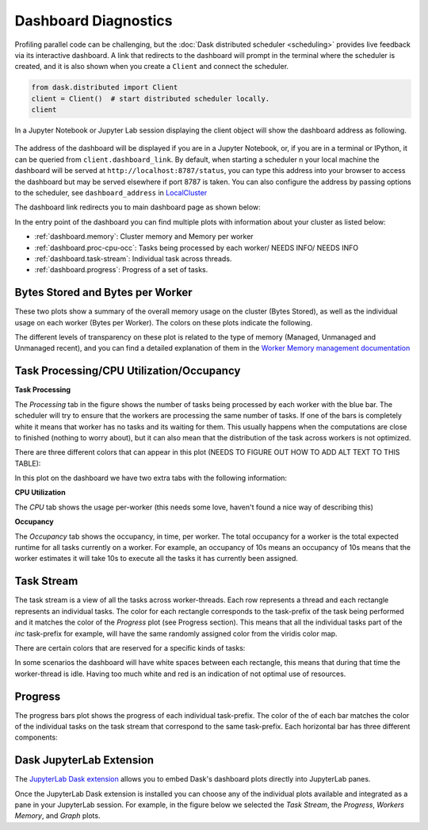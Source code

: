 Dashboard Diagnostics
=====================

Profiling parallel code can be challenging, but the :doc:`Dask distributed scheduler <scheduling>` 
provides live feedback via its interactive dashboard. A link that redirects to the dashboard will prompt 
in the terminal where the scheduler is created, and it is also shown when you create a ``Client`` and connect 
the scheduler.

.. code-block:: python

   from dask.distributed import Client
   client = Client()  # start distributed scheduler locally. 
   client            

In a Jupyter Notebook or Jupyter Lab session displaying the client object will show the dashboard address
as following.

.. figure:: images/dashboard_link.png
    :alt: Client html repr displaying the dashboard link on a JupyterLab session. 

The address of the dashboard will be displayed if you are in a Jupyter Notebook,
or, if you are in a terminal or IPython, it can be queried from ``client.dashboard_link``. By default, when starting a scheduler 
n your local machine the dashboard will be served at ``http://localhost:8787/status``, you
can type this address into your browser to access the dashboard but may be served 
elsewhere if port 8787 is taken. You can also configure the address by passing options to the 
scheduler, see ``dashboard_address`` in `LocalCluster <https://docs.dask.org/en/stable/deploying-python.html#reference>`__

The dashboard link redirects you to main dashboard page as shown below:

.. figure:: images/dashboard_status.png
    :alt: Local host dashboard status page displaying the five panes that compose it. The Byte stored pane showing blue horizontal bar of 
    the cluster memory stored up to 593.80 MiB, the Bytes stored per worker pane with four blue horizontal bars of approximately 150 MiB
    each, the Task Processing pane with four blue bars up to 350 tasks per worker, the Task Stream pane showing eight horizontal bars with 
    different shades of greens and blues and some red, and the Progress pane showing horizontal bars for each task-prefix matching the 
    blue and green colors of the task stream pane. 

In the entry point of the dashboard you can find multiple plots with information about your cluster 
as listed below:

- :ref:`dashboard.memory`: Cluster memory and Memory per worker
- :ref:`dashboard.proc-cpu-occ`:  Tasks being processed by each worker/ NEEDS INFO/ NEEDS INFO
- :ref:`dashboard.task-stream`: Individual task across threads.
- :ref:`dashboard.progress`: Progress of a set of tasks.

.. _dashboard.memory: 

Bytes Stored and Bytes per Worker
---------------------------------
These two plots show a summary of the overall memory usage on the cluster (Bytes Stored),
as well as the individual usage on each worker (Bytes per Worker). The colors on these plots 
indicate the following.  

.. figure:: images/dashboard_memory.png
    :alt: The Byte stored pane showing blue and grey horizontal bar of the cluster memory, the blue portion 
    corresponds to 12.6 GiB of memory while the grey portion represents the 750 MiB spilled to disc. The Bytes 
    stored per worker pane showing 16 workers each of them with a horizontal bar. The first one from the top is 
    orange and grey, the following three are orange, and the remaining twelve are blue. The orange and blue bars 
    also have different levels of transparency. 


.. raw:: html

    <table>
        <tr>
            <td>
                <div style="color:rgba(0, 0, 255, 1); font-size: 25px ">&#9632;</div>
            </td>
            <td>Memory under target (default 60% of memory available) </td>
        </tr>
        <tr>
            <td>
                <div style="color:rgba(255,165,0, 1); font-size: 25px ">&#9632;</div>
            </td>
            <td> Memory is close to the spilling to disk target (default 70% of memory available)</td>
        </tr>
        <tr>
            <td>
                <div style="color:rgba(128,128,128, 1); font-size: 25px ">&#9632;</div>
            </td>
            <td>Memory spilled to disk</td>
        </tr>
    </table>

The different levels of transparency on these plot is related to the type of memory 
(Managed, Unmanaged and Unmanaged recent), and you can find a detailed explanation of them in the
`Worker Memory management documentation <https://distributed.dask.org/en/latest/worker.html#memory-management>`_


.. _dashboard.proc-cpu-occ:

Task Processing/CPU Utilization/Occupancy
-----------------------------------------

**Task Processing** 

The *Processing* tab in the figure shows the number of tasks being processed by each worker with the blue bar. The scheduler will
try to ensure that the workers are processing the same number of tasks. If one of the bars is completely white it means that 
worker has no tasks and its waiting for them. This usually happens when the computations are close to finished (nothing 
to worry about), but it can also mean that the distribution of the task across workers is not optimized. 

.. figure:: images/dashboard_task_processing.png
    :alt: Task Processing pane with four blue horizontal bars, one per worker, three of them go up to 6 while one of 
    the four goes up to 5.

There are three different colors that can appear in this plot (NEEDS TO FIGURE OUT HOW TO ADD ALT TEXT TO THIS TABLE):

.. raw:: html

    <table>
        <tr>
            <td>
                <div style="color:rgba(0, 0, 255, 1); font-size: 25px ">&#9632;</div>
            </td>
            <td>Processing tasks.</td>
        </tr>
        <tr>
            <td>
                <div style="color:rgba(0, 128, 0, 1); font-size: 25px ">&#9632;</div>
            </td>
            <td>Saturated: It has enough work to stay busy.</td>
        </tr>
        <tr>
            <td>
                <div style="color:rgba(255, 0, 0, 1); font-size: 25px ">&#9632;</div>
            </td>
            <td>Idle: Does not have enough work to stay busy.</td>
        </tr>
    </table>

In this plot on the dashboard we have two extra tabs with the following information:

**CPU Utilization**

The *CPU* tab shows the usage per-worker (this needs some love, haven't found a nice way of describing this) 

**Occupancy**

The *Occupancy* tab shows the occupancy, in time, per worker. The total occupancy for a worker is the total expected runtime
for all tasks currently on a worker. For example, an occupancy of 10s means an occupancy of 10s means that the worker 
estimates it will take 10s to execute all the tasks it has currently been assigned.

.. _dashboard.task-stream:

Task Stream
-----------

The task stream is a view of all the tasks across worker-threads. Each row represents a thread and each rectangle represents 
an individual tasks. The color for each rectangle corresponds to the task-prefix of the task being performed and it matches the color 
of the *Progress* plot (see Progress section). This means that all the individual tasks part of the `inc` task-prefix for example, will have 
the same randomly assigned color from the viridis color map. 

There are certain colors that are reserved for a specific kinds of tasks:

.. raw:: html

    <table>
        <tr>
            <td><b>Color</b></td><td><b>Meaning</b></td>
        </tr>
        <tr>
            <td>
                <div style="color:rgba(255, 0, 0, 0.4); font-size: 25px ">&#9632;</div>
            </td>
            <td>Transferring data between workers tasks.</td>
        </tr>
        <tr>
            <td>
                <div style="color: rgba(255,165,0, 0.4); font-size: 25px ">&#9632;</div>
            </td>
            <td>Reading from or writing to disk.</td>
        </tr>
        <tr>
            <td>
                <div style="color:rgba(128,128,128, 0.4); font-size: 25px ">&#9632;</div>
            </td>
            <td>Serializing/deserializing data.</td>
        </tr>
        <tr>
            <td>
                <div style="color:rgba(0, 0, 0, 1); font-size: 25px ">&#9632;</div>
            </td>
            <td>Erred tasks.</td>
        </tr>
    </table>


.. figure:: images/dashboard_taskstream_healthy.png
    :alt: Task Stream pane showing eight horizontal bars, one per worker-thread, with different shades of 
    greens and blues and some red. 

.. figure:: images/dashboard_task_stream_unhealthy.png
    :alt:  Task Stream pane showing twelve horizontal bars, one per worker-thread, with majority of white space
    in each bar, and displaying some purple, red and orange rectangles.   


In some scenarios the dashboard will have white spaces between each rectangle, this means that during that time the worker-thread
is idle. Having too much white and red is an indication of not optimal use of resources.

.. _dashboard.progress:

Progress
--------

.. figure:: images/dashboard_progress.png
    :alt: Progress pane showing horizontal bars for each task-prefix matching with the names "add", "double", "inc",
    and "sum". The "double", "inc" and "add" bars have a progress of approximately one third of the total tasks, displayed 
    in their individual color with different transparency levels. The "double" and "inc" bars have a grey background, and  
    the "sum" bar is empty.
 
The progress bars plot shows the progress of each individual task-prefix. The color of the of each bar matches the color of the 
individual tasks on the task stream that correspond to the same task-prefix. Each horizontal bar has three different components:

.. raw:: html

    <table>
        <tr>
            <td>
                <div style="color:rgba(128,128,128, 0.4); font-size: 25px ">&#9632;</div>
            </td>
            <td>Tasks that are ready to run.</td>
        </tr>
        <tr>
            <td>
                <div style="color:rgba(30,151,138, 1); font-size: 25px ">&#9632;</div>
            </td>
            <td> Tasks that have been completed and are in memory.</td>
        </tr>
        <tr>
            <td>
                <div style="color:rgba(30,151,138, 0.6); font-size: 25px ">&#9632;</div>
            </td>
            <td>Tasks that have been completed, been in memory and have been released.</td>
        </tr>
    </table>


Dask JupyterLab Extension
--------------------------

The `JupyterLab Dask extension <https://github.com/dask/dask-labextension#dask-jupyterlab-extension>`__  
allows you to embed Dask's dashboard plots directly into JupyterLab panes. 

Once the JupyterLab Dask extension is installed you can choose any of the individual plots available and 
integrated as a pane in your JupyterLab session. For example, in the figure below we selected the *Task Stream*, 
the *Progress*, *Workers Memory*, and *Graph* plots. 

.. figure:: images/dashboard_jupyterlab.png
    :alt: Dask JupyterLab extension showing an arrangement of four panes selected from a display of plot options. The panes
    displayed are the Task stream, Bytes per worker, Progress and the Task Graph. 
